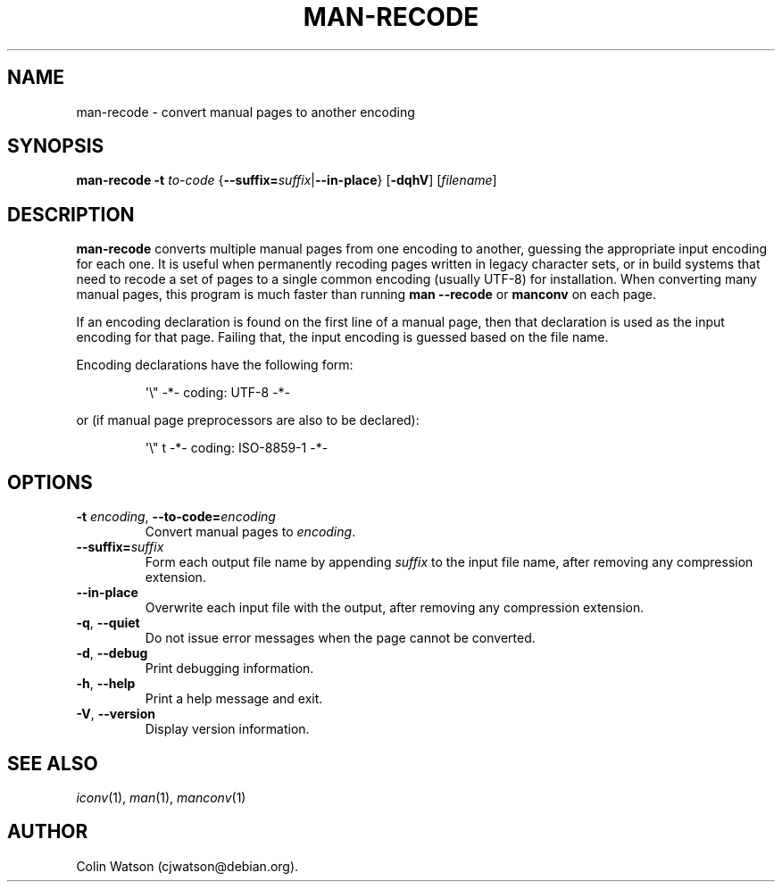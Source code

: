 .\" Man page for man-recode
.\"
.\" Copyright (C) 2019 Colin Watson <cjwatson@debian.org>
.\"
.\" You may distribute under the terms of the GNU General Public
.\" License as specified in the file COPYING that comes with the
.\" man-db distribution.
.pc
.TH MAN-RECODE 1 "2019-10-23" "2.9.0" "Manual pager utils"
.SH NAME
man-recode \- convert manual pages to another encoding
.SH SYNOPSIS
.B man-recode
.B \-t
.I to-code
{\|\fB\-\-suffix=\fIsuffix\/\fR\||\|\c
.BR \-\-in\-place \|}
.RB [\| \-dqhV \|]
.RI [\| filename \|]
.SH DESCRIPTION
.B man-recode
converts multiple manual pages from one encoding to another, guessing the
appropriate input encoding for each one.
It is useful when permanently recoding pages written in legacy character
sets, or in build systems that need to recode a set of pages to a single
common encoding (usually UTF\-8) for installation.
When converting many manual pages, this program is much faster than running
.B man \-\-recode
or
.B manconv
on each page.
.PP
If an encoding declaration is found on the first line of a manual page, then
that declaration is used as the input encoding for that page.
Failing that, the input encoding is guessed based on the file name.
.PP
Encoding declarations have the following form:
.PP
.RS
.nf
\&\(aq\e" \-*\- coding: UTF\-8 \-*\-
.fi
.RE
.PP
or (if manual page preprocessors are also to be declared):
.PP
.RS
.nf
\&\(aq\e" t \-*\- coding: ISO\-8859\-1 \-*\-
.fi
.RE
.SH OPTIONS
.TP
\fB\-t\fR \fIencoding\/\fR, \fB\-\-to\-code=\fIencoding\fR
Convert manual pages to
.IR encoding .
.TP
\fB\-\-suffix=\fIsuffix\fR
Form each output file name by appending
.IR suffix
to the input file name, after removing any compression extension.
.TP
.B \-\-in\-place
Overwrite each input file with the output, after removing any compression
extension.
.TP
.BR \-q ", " \-\-quiet
Do not issue error messages when the page cannot be converted.
.TP
.BR \-d ", " \-\-debug
Print debugging information.
.TP
.BR \-h ", " \-\-help
Print a help message and exit.
.TP
.BR \-V ", " \-\-version
Display version information.
.SH "SEE ALSO"
.IR iconv (1),
.IR man (1),
.IR manconv (1)
.SH AUTHOR
.nf
Colin Watson (cjwatson@debian.org).
.fi
